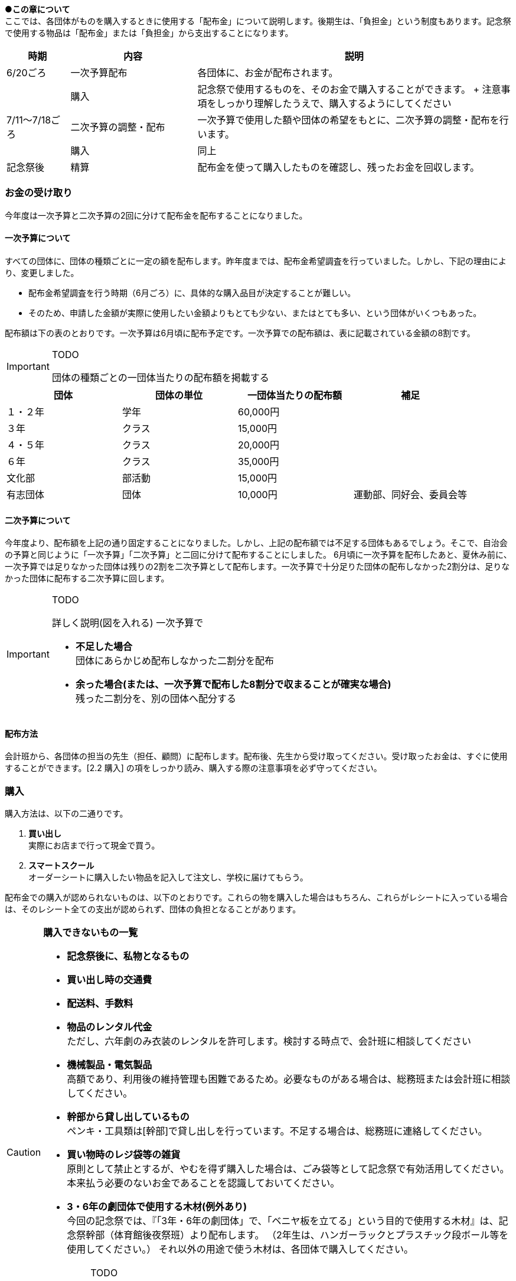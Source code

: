 
●*この章について* +
ここでは、各団体がものを購入するときに使用する「配布金」について説明します。後期生は、「負担金」という制度もあります。記念祭で使用する物品は「配布金」または「負担金」から支出することになります。

[cols="^1,^2,^5"]
|====
| 時期           | 内容                 | 説明

| 6/20ごろ       | 一次予算配布         | 各団体に、お金が配布されます。
|                | 購入                 | 記念祭で使用するものを、そのお金で購入することができます。 + 注意事項をしっかり理解したうえで、購入するようにしてください
| 7/11～7/18ごろ | 二次予算の調整・配布 | 一次予算で使用した額や団体の希望をもとに、二次予算の調整・配布を行います。
|                | 購入                 | 同上
| 記念祭後       | 精算                 | 配布金を使って購入したものを確認し、残ったお金を回収します。
|====

=== お金の受け取り
今年度は一次予算と二次予算の2回に分けて配布金を配布することになりました。

==== 一次予算について
すべての団体に、団体の種類ごとに一定の額を配布します。昨年度までは、配布金希望調査を行っていました。しかし、下記の理由により、変更しました。

* 配布金希望調査を行う時期（6月ごろ）に、具体的な購入品目が決定することが難しい。
* そのため、申請した金額が実際に使用したい金額よりもとても少ない、またはとても多い、という団体がいくつもあった。


配布額は下の表のとおりです。一次予算は6月頃に配布予定です。一次予算での配布額は、表に記載されている金額の8割です。

[IMPORTANT]
.TODO
====
団体の種類ごとの一団体当たりの配布額を掲載する
====


[options="header,unbreakable" cells="1,1,1,5"]
|===========================================
| 団体     | 団体の単位 | 一団体当たりの配布額 | 補足
| １・２年 | 学年       | 60,000円                     |
| ３年     | クラス     | 15,000円                     |
| ４・５年 | クラス     | 20,000円                     |
| ６年     | クラス     | 35,000円                     |
| 文化部   | 部活動     | 15,000円                     | 
| 有志団体 | 団体       | 10,000円                     | 運動部、同好会、委員会等 
|===========================================



==== 二次予算について
今年度より、配布額を上記の通り固定することになりました。しかし、上記の配布額では不足する団体もあるでしょう。そこで、自治会の予算と同じように「一次予算」「二次予算」と二回に分けて配布することにしました。
6月頃に一次予算を配布したあと、夏休み前に、一次予算では足りなかった団体は残りの2割を二次予算として配布します。一次予算で十分足りた団体の配布しなかった2割分は、足りなかった団体に配布する二次予算に回します。

[IMPORTANT]
.TODO
====
詳しく説明(図を入れる)
一次予算で

* *不足した場合* +
  団体にあらかじめ配布しなかった二割分を配布
* *余った場合(または、一次予算で配布した8割分で収まることが確実な場合)* +
  残った二割分を、別の団体へ配分する
====


==== 配布方法
会計班から、各団体の担当の先生（担任、顧問）に配布します。配布後、先生から受け取ってください。受け取ったお金は、すぐに使用することができます。[2.2 購入] の項をしっかり読み、購入する際の注意事項を必ず守ってください。

=== 購入
購入方法は、以下の二通りです。

1. **買い出し** +
  実際にお店まで行って現金で買う。
2. **スマートスクール** +
  オーダーシートに購入したい物品を記入して注文し、学校に届けてもらう。

配布金での購入が認められないものは、以下のとおりです。これらの物を購入した場合はもちろん、これらがレシートに入っている場合は、そのレシート全ての支出が認められず、団体の負担となることがあります。

[CAUTION]
// .購入できないもの一覧
====
**購入できないもの一覧**

* **記念祭後に、私物となるもの** +
* **買い出し時の交通費** +
* **配送料、手数料** +
* **物品のレンタル代金** +
ただし、六年劇のみ衣装のレンタルを許可します。検討する時点で、会計班に相談してください
* **機械製品・電気製品** +
高額であり、利用後の維持管理も困難であるため。必要なものがある場合は、総務班または会計班に相談してください。
* **幹部から貸し出しているもの** +
ペンキ・工具類は[幹部]で貸し出しを行っています。不足する場合は、総務班に連絡してください。
* **買い物時のレジ袋等の雑貨** +
原則として禁止とするが、やむを得ず購入した場合は、ごみ袋等として記念祭で有効活用してください。本来払う必要のないお金であることを認識しておいてください。
* **3・6年の劇団体で使用する木材(例外あり)** +
今回の記念祭では、『「3年・6年の劇団体」で、「ベニヤ板を立てる」という目的で使用する木材』は、記念祭幹部（体育館後夜祭班）より配布します。
（2年生は、ハンガーラックとプラスチック段ボール等を使用してください。）
それ以外の用途で使う木材は、各団体で購入してください。

[IMPORTANT]
.TODO
=====
. 木材は？ +
  3年・6年の劇団体で、ベニヤ板を立てる用途に使用する木材のみ幹部(体夜班)より配布する。

. 配送料について、食物模擬はどうなのか？ +
⇒ 食模班と相談
=====
====

==== 購入に関する注意事項
注意点をまとめました。

[CAUTION]
====
*購入に関する注意事項* +

1. **ポイントを付けない・記念祭後に個人の私物となるものは購入しない** +
	支払うためのお金は、各家庭から集めた自治会費から支出されています。購入時にポイントをつけるということは、生徒全員から集めたお金を使って、個人の利益を得るということです。このような行為はしないようにしてください。
2. **レシート(領収書)を必ず保存する** +
	レシートが商品を購入した証拠となるからです。レシートがない場合、購入した店舗に連絡してレシートを再発行してもらうか、その不足分を団体が負担することがになります。雨等で濡れて文字が判読できなくなった場合も同様です。（詳しくは、昨年度の事例を参照してください。）
3.	**現金で支払う** +
	クレジットカード、電子マネー（交通系ICカードも含む）は使用しないでください。
====

[NOTE]
=====
**レシートと領収書について** +

レシート、領収書どちらでも構わない。しかし、領収書の場合は店舗側に書いてもらう項目が増えるので注意する。
=====

[NOTE]
====
**領収書に必ず書いてあるべきこと** +

買ったもの（商品名、一つ当たりの値段、個数） +
買った日付（年・月・日・時刻） +
買った店舗の名前・住所 +
領収書の場合、団体名を、以下のようにしてもらう。 +
　**桜修館中等教育学校 + 団体名** +
　**例）３年Ａ組 ⇒ 桜修館中等教育学校 ３Ａ** +
　　　**写真部　 ⇒ 桜修館中等教育学校 写真部** +
====

==== スマートスクールについて

スマートスクール(以下スマスク)は、配布金で唯一利用できる通販です。基本的にスマスク以外の通販の利用は許可できません。 +

===== 注意事項

* スマスクは後払いです。スマスク代は後で回収するため、その分のお金は使わずにとっておく必要があります。
* 購入した物品は、経営企画室前に届きます。持っていくときは、必ず自分の団体のものであるかを確認するようにしてください
* 納品書(段ボールなどの外側に張り付けてある紙)は、必ず保存してください。精算時に必要になります。
* 複数の団体で購入する物品を、一つのシートにまとめて提出することはできません。

===== スマスク使用方法
. 職員室にあるカタログを見て、購入したい物品を見つける
. 購入したい物品の商品名、型番をオーダーシートに記入する
. オーダーシートを提出する

[CAUTION]
====
*スマスクオーダーシートの書き方*
[options="header" cells="2,4,3"]
|===========================================
| 項目                 | 書き方                       | 例
| 発注担当者           | 申し込んだ人の、年組番苗字   | 4Cサクラ
| 商品コード           | カタログに掲載されている番号 | 830357
| 数量                 | 購入する個数                 | 2
| 備考(商品ごとに記入) | 使用する団体の名前 +
                         クラスはそのまま +
                         1・2年は数字
                         部活はカタカナ +
                         幹部の班もカタカナ
|  +
                                                        4C(クラス) +
                                                        1(1・2年) +
                                                        カガク(部活動) +
                                                        ソウム(幹部の班)
|===========================================
====

=== 精算
記念祭で使用したお金

[[打ち込み会]]
==== 打ち込み会
レシートを見ながら、実際に購入したものをExcelのファイルに入力してもらいます。

. *団体の情報の入力* +
まず、「団体」シートに団体の情報を入力してください。灰色のセルにすべて入力すると、赤い枠が緑色に変わります。 +

.入力が完了している場合の表示
image::https://i.imgur.com/0PHLQfY.png[]


.入力が完了していない場合の表示
image::https://i.imgur.com/M7s3Jhi.png[]

// :::info
// <!-- ![](https://i.imgur.com/uQFjrec.png) [団体]シートの入力画面 -->
// <!-- ![](https://i.imgur.com/BNRHtHM.png) -->
// imgae::https://i.imgur.com/M7s3Jhi.png[入力が完了していない場合の表示]
// https://i.imgur.com/c6JBtrO.png

[start=2]
2. *購入品目の入力* +
次に、「入力_買い出し」と「入力_スマスク」シートへ移動して、以下の具体的な内容を記入してください。買い出し(実際に店舗に行って購入したもの)とスマートスクールを利用して購入したものは、それぞれ別のシートに入力してください。
* レシート番号
* 商品名
* 単価
* 個数

.入力シートの様子
image::https://i.imgur.com/cxSycfo.png[]

**以下の点に注意して入力してください** +

  * 記載するレシート番号は、レシート添付表に記した番号です。すべての商品に記入してください。
  * 「買い出し」と「スマートスクール利用」ともに、レシート番号は1から始めてください。
  * 小計の欄にはあらかじめ数式が入力してあります。内容を編集しないようにしてください。
  入力が終わったら、レシート番号を昇順に並べ替えてください。(レシート番号のセルの右下のボタンをクリックし、「昇順」をクリックしてください)

.「入力」シートの左上
image::https://i.imgur.com/av1n3Vn.png[]

[start=3]
3. *確認* +
* 「レシート番号別」シートに移動してください。シートの上部に表示されている情報に間違いがないかを確認してください。また、レシートに記載されている合計金額と、「レシート番号別」シートに記載されている金額が一致しているか確認してください。
* 「印刷」シートに移動して、レシートに記載されている商品の商品名・単価・個数・単価×個数が一致しているか確認してください。

[start=4]
4. *印刷* +
* 「印刷」シートを選択した状態で、シフトキーを押しながら「レシート番号別」シートを左クリックして、二枚のシートを選択してください。その状態で画面左上の「ファイル」⇒「印刷」から印刷をお願いします。（Excelのシート2枚を一気に印刷してください。）

[start=5]
5. *先生に確認* +
担当の先生に以下の項目を確認してもらってください。

[CAUTION]
====
**確認する項目** +

* 「入力者」・「配布額」の項目が正しいかどうか
* 全てのレシートにおいて、 +
** レシートに記載された合計金額が「レシート別合計金額」と等しいかどうか
** レシートに記載された下の項目が、印刷した明細書と全く同じであるかどうか
*** 「商品名」
*** 「単価」
*** 「個数」
*** 「単価×個数」
====

[start=6]
6. チェックしてもらったら、一枚目の「担当の先生による確認」の欄にサインをしてもらってください。

==== 精算会
会計班がそれぞれの団体の会計をチェックします。以下のものを持ってきてください。

* 打ち込み会で入力・印刷した明細書（各団体の担当の先生に確認していただき、サインをもらったもの）
* レシート添付表
* スマートスクールの支払いのためにとっておいたお金
* 使用せず残ったお金

=== （番外編）負担金
負担金とは、後期生のみ使用可能な予算で、「負担」という名前からもわかるように、記念祭で使用する物品を生徒の負担で購入することができます。この予算の使用に関して、会計班は干渉しません。配布金で購入できないものを購入するために使用できます（例えば、使用後に私物となるもの等）。

==== 利用方法
* 配布金とは違い、細かなルールが存在しません。
  団体の構成員と担当教員の同意があれば、基本的に何を買っても構いません。
  ただし、破綻しないように十分注意してください。
* お金の回収、残金の分配でもめ事が起きないようにしてください。

==== 注意事項
* 精算時に、配布金で支出できないものを配布金で購入したことが確認された場合、その商品を含むレシートごと「負担金」から支出することになります。（団体負担）
* 食物・模擬団体で使用する、皿や割りばし等は食物仕入金で購入することができます。負担金で購入する必要はありません。
* 購入した物品の事後処理は、各団体にお任せします。学校への寄贈や廃棄処分など、団体の構成員全員が納得できる方法での処理をお願いします。

[CAUTION]
====
結局のところ、負担金で何かを購入する場合は、**団体の構成員の同意**が不可欠です。トラブルを起こさないように十分注意してください。
====

